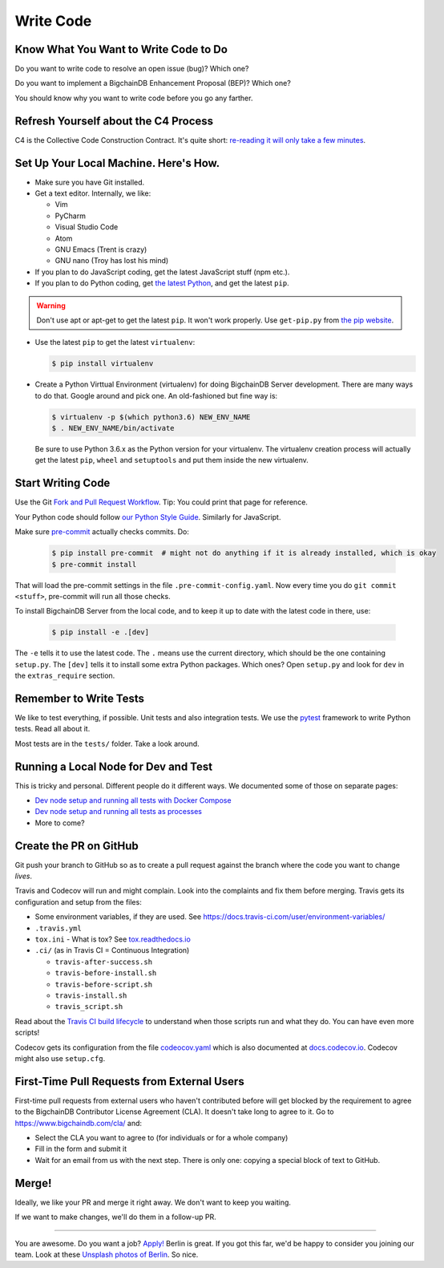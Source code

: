 Write Code
==========

Know What You Want to Write Code to Do
--------------------------------------

Do you want to write code to resolve an open issue (bug)? Which one?

Do you want to implement a BigchainDB Enhancement Proposal (BEP)? Which one?

You should know why you want to write code before you go any farther.


Refresh Yourself about the C4 Process
-------------------------------------

C4 is the Collective Code Construction Contract. It's quite short:
`re-reading it will only take a few minutes <https://github.com/bigchaindb/BEPs/tree/master/1>`_.


Set Up Your Local Machine. Here's How.
--------------------------------------

- Make sure you have Git installed.

- Get a text editor. Internally, we like:

  - Vim
  - PyCharm
  - Visual Studio Code
  - Atom
  - GNU Emacs (Trent is crazy)
  - GNU nano (Troy has lost his mind)

- If you plan to do JavaScript coding, get the latest JavaScript stuff (npm etc.).

- If you plan to do Python coding, get `the latest Python <https://www.python.org/downloads/>`_, and
  get the latest ``pip``.

.. warning:: 

   Don't use apt or apt-get to get the latest ``pip``. It won't work properly. Use ``get-pip.py``
   from `the pip website <https://pip.pypa.io/en/stable/installing/>`_.

- Use the latest ``pip`` to get the latest ``virtualenv``:

  .. code::

     $ pip install virtualenv

- Create a Python Virttual Environment (virtualenv) for doing BigchainDB Server development. There are many ways to do that. Google around and pick one.
  An old-fashioned but fine way is:
  
  .. code::

     $ virtualenv -p $(which python3.6) NEW_ENV_NAME
     $ . NEW_ENV_NAME/bin/activate

  Be sure to use Python 3.6.x as the Python version for your virtualenv. The virtualenv creation process will actually get the
  latest ``pip``, ``wheel`` and ``setuptools`` and put them inside the new virtualenv.


Start Writing Code
------------------

Use the Git `Fork and Pull Request Workflow <https://github.com/susam/gitpr>`_. Tip: You could print that page for reference.

Your Python code should follow `our Python Style Guide <https://github.com/bigchaindb/bigchaindb/blob/master/PYTHON_STYLE_GUIDE.md>`_.
Similarly for JavaScript.

Make sure `pre-commit <https://pre-commit.com/>`_ actually checks commits. Do:

  .. code::

     $ pip install pre-commit  # might not do anything if it is already installed, which is okay
     $ pre-commit install

That will load the pre-commit settings in the file ``.pre-commit-config.yaml``. Now every time you do ``git commit <stuff>``, pre-commit
will run all those checks.

To install BigchainDB Server from the local code, and to keep it up to date with the latest code in there, use:

  .. code::

     $ pip install -e .[dev]

The ``-e`` tells it to use the latest code. The ``.`` means use the current directory, which should be the one containing ``setup.py``. 
The ``[dev]`` tells it to install some extra Python packages. Which ones? Open ``setup.py`` and look for ``dev`` in the ``extras_require`` section.


Remember to Write Tests
-----------------------

We like to test everything, if possible. Unit tests and also integration tests. We use the `pytest <https://docs.pytest.org/en/latest/>`_
framework to write Python tests. Read all about it.

Most tests are in the ``tests/`` folder. Take a look around.


Running a Local Node for Dev and Test
-------------------------------------

This is tricky and personal. Different people do it different ways. We documented some of those on separate pages:

- `Dev node setup and running all tests with Docker Compose <setup-dev-environment.html>`_
- `Dev node setup and running all tests as processes <vanshdeep-notes.html>`_
- More to come?


Create the PR on GitHub
-----------------------

Git push your branch to GitHub so as to create a pull request against the branch where the code you want to change *lives*.

Travis and Codecov will run and might complain. Look into the complaints and fix them before merging.
Travis gets its configuration and setup from the files:

- Some environment variables, if they are used. See https://docs.travis-ci.com/user/environment-variables/ 
- ``.travis.yml``
- ``tox.ini`` - What is tox? See `tox.readthedocs.io <https://tox.readthedocs.io/en/latest/>`_
- ``.ci/``  (as in Travis CI = Continuous Integration)

  - ``travis-after-success.sh``
  - ``travis-before-install.sh``
  - ``travis-before-script.sh``
  - ``travis-install.sh``
  - ``travis_script.sh``

Read about the `Travis CI build lifecycle <https://docs.travis-ci.com/user/customizing-the-build/>`_ to understand when those scripts run and what they do.
You can have even more scripts!

Codecov gets its configuration from the file `codeocov.yaml <https://github.com/codecov/support/wiki/Codecov-Yaml>`_ which is also documented at
`docs.codecov.io <https://docs.codecov.io/v4.3.6/docs/codecov-yaml>`_. Codecov might also use ``setup.cfg``.


First-Time Pull Requests from External Users
--------------------------------------------

First-time pull requests from external users who haven't contributed before will get blocked by the requirement to agree to the
BigchainDB Contributor License Agreement (CLA). It doesn't take long to agree to it. Go to
`https://www.bigchaindb.com/cla/ <https://www.bigchaindb.com/cla/>`_ and:

- Select the CLA you want to agree to (for individuals or for a whole company)
- Fill in the form and submit it
- Wait for an email from us with the next step. There is only one: copying a special block of text to GitHub.


Merge!
------

Ideally, we like your PR and merge it right away. We don't want to keep you waiting.

If we want to make changes, we'll do them in a follow-up PR.

-----------------

You are awesome. Do you want a job? `Apply! <https://github.com/bigchaindb/org/tree/master/jobs>`_ Berlin is great. If you got this far, we'd be happy to consider you joining our team. Look at these `Unsplash photos of Berlin <https://unsplash.com/search/photos/berlin>`_. So nice.



